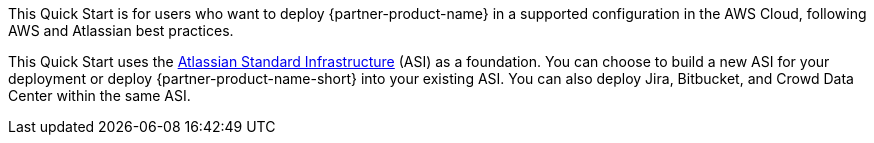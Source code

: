 // Replace the content in <>
// Identify your target audience and explain how/why they would use this Quick Start.
//Avoid borrowing text from third-party websites (copying text from AWS service documentation is fine). Also, avoid marketing-speak, focusing instead on the technical aspect.

This Quick Start is for users who want to deploy {partner-product-name} in a supported configuration in the AWS Cloud, following AWS and Atlassian best practices.

This Quick Start uses the https://fwd.aws/xYyYy[Atlassian Standard Infrastructure] (ASI) as a foundation. You can choose to build a new ASI for your deployment or deploy {partner-product-name-short} into your existing ASI. You can also deploy Jira, Bitbucket, and Crowd Data Center within the same ASI.
